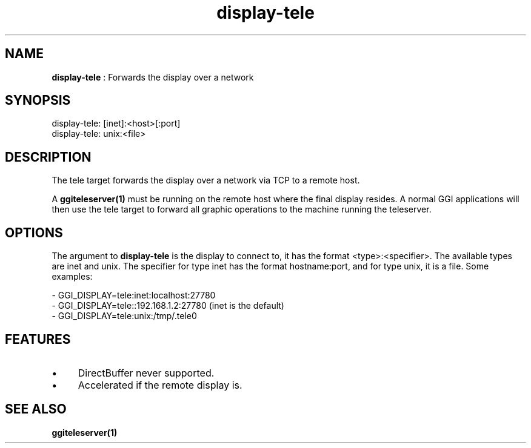 .TH "display-tele" 7 "2005-03-11" "libggi-current" GGI
.SH NAME
\fBdisplay-tele\fR : Forwards the display over a network
.SH SYNOPSIS
.nb
.nf
display-tele: [inet]:<host>[:port]
display-tele: unix:<file>
.fi

.SH DESCRIPTION
The tele target forwards the display over a network via TCP to a
remote host.

A \fBggiteleserver(1)\fR must be running on the remote host where the final
display resides. A normal GGI applications will then use the tele
target to forward all graphic operations to the machine running the
teleserver.
.SH OPTIONS
The argument to \fBdisplay-tele\fR is the display to connect to, it
has the format <type>:<specifier>. The available types are inet
and unix. The specifier for type inet has the format hostname:port,
and for type unix, it is a file. Some examples:

.nb
.nf
- GGI_DISPLAY=tele:inet:localhost:27780
- GGI_DISPLAY=tele::192.168.1.2:27780 (inet is the default)
- GGI_DISPLAY=tele:unix:/tmp/.tele0
.fi

.SH FEATURES
.IP \(bu 4
DirectBuffer never supported.
.IP \(bu 4
Accelerated if the remote display is.
.PP
.SH SEE ALSO
\fBggiteleserver(1)\fR
